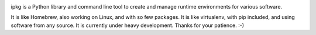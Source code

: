 .. image:: https://secure.travis-ci.org/pmuller/ipkg.png?branch=master
        :target: https://travis-ci.org/pmuller/ipkg

ipkg is a Python library and command line tool to create and manage runtime
environments for various software.

It is like Homebrew, also working on Linux, and with so few packages.
It is like virtualenv, with pip included, and using software from any source.
It is currently under heavy development. Thanks for your patience. :-)
